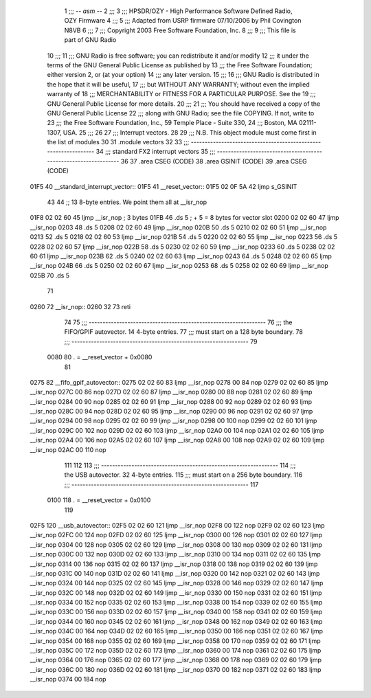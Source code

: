                               1 ;;; -*- asm -*-
                              2 ;;;
                              3 ;;; HPSDR/OZY - High Performance Software Defined Radio, OZY Firmware
                              4 ;;;
                              5 ;;; Adapted from USRP firmware 07/10/2006 by Phil Covington N8VB
                              6 ;;;
                              7 ;;; Copyright 2003 Free Software Foundation, Inc.
                              8 ;;; 
                              9 ;;; This file is part of GNU Radio
                             10 ;;; 
                             11 ;;; GNU Radio is free software; you can redistribute it and/or modify
                             12 ;;; it under the terms of the GNU General Public License as published by
                             13 ;;; the Free Software Foundation; either version 2, or (at your option)
                             14 ;;; any later version.
                             15 ;;; 
                             16 ;;; GNU Radio is distributed in the hope that it will be useful,
                             17 ;;; but WITHOUT ANY WARRANTY; without even the implied warranty of
                             18 ;;; MERCHANTABILITY or FITNESS FOR A PARTICULAR PURPOSE.  See the
                             19 ;;; GNU General Public License for more details.
                             20 ;;; 
                             21 ;;; You should have received a copy of the GNU General Public License
                             22 ;;; along with GNU Radio; see the file COPYING.  If not, write to
                             23 ;;; the Free Software Foundation, Inc., 59 Temple Place - Suite 330,
                             24 ;;; Boston, MA 02111-1307, USA.
                             25 ;;; 
                             26 
                             27 ;;; Interrupt vectors.
                             28 
                             29 ;;; N.B. This object module must come first in the list of modules
                             30 
                             31 	.module vectors
                             32 
                             33 ;;; ----------------------------------------------------------------
                             34 ;;;		  standard FX2 interrupt vectors
                             35 ;;; ----------------------------------------------------------------
                             36 
                             37 	.area CSEG (CODE)
                             38 	.area GSINIT (CODE)
                             39 	.area CSEG (CODE)
   01F5                      40 __standard_interrupt_vector::
   01F5                      41 __reset_vector::
   01F5 02 0F 5A             42 	ljmp	s_GSINIT
                             43 	
                             44 	;; 13 8-byte entries.  We point them all at __isr_nop
   01F8 02 02 60             45 	ljmp	__isr_nop	; 3 bytes
   01FB                      46 	.ds	5		; + 5 = 8 bytes for vector slot
   0200 02 02 60             47 	ljmp	__isr_nop
   0203                      48 	.ds	5
   0208 02 02 60             49 	ljmp	__isr_nop
   020B                      50 	.ds	5
   0210 02 02 60             51 	ljmp	__isr_nop
   0213                      52 	.ds	5
   0218 02 02 60             53 	ljmp	__isr_nop
   021B                      54 	.ds	5
   0220 02 02 60             55 	ljmp	__isr_nop
   0223                      56 	.ds	5
   0228 02 02 60             57 	ljmp	__isr_nop
   022B                      58 	.ds	5
   0230 02 02 60             59 	ljmp	__isr_nop
   0233                      60 	.ds	5
   0238 02 02 60             61 	ljmp	__isr_nop
   023B                      62 	.ds	5
   0240 02 02 60             63 	ljmp	__isr_nop
   0243                      64 	.ds	5
   0248 02 02 60             65 	ljmp	__isr_nop
   024B                      66 	.ds	5
   0250 02 02 60             67 	ljmp	__isr_nop
   0253                      68 	.ds	5
   0258 02 02 60             69 	ljmp	__isr_nop
   025B                      70 	.ds	5
                             71 
   0260                      72 __isr_nop::
   0260 32                   73 	reti
                             74 
                             75 ;;; ----------------------------------------------------------------
                             76 ;;; the FIFO/GPIF autovector.  14 4-byte entries.
                             77 ;;; must start on a 128 byte boundary.
                             78 ;;; ----------------------------------------------------------------
                             79 	
                    0080     80 	. = __reset_vector + 0x0080
                             81 		
   0275                      82 __fifo_gpif_autovector::
   0275 02 02 60             83 	ljmp	__isr_nop
   0278 00                   84 	nop	
   0279 02 02 60             85 	ljmp	__isr_nop
   027C 00                   86 	nop	
   027D 02 02 60             87 	ljmp	__isr_nop
   0280 00                   88 	nop	
   0281 02 02 60             89 	ljmp	__isr_nop
   0284 00                   90 	nop	
   0285 02 02 60             91 	ljmp	__isr_nop
   0288 00                   92 	nop	
   0289 02 02 60             93 	ljmp	__isr_nop
   028C 00                   94 	nop	
   028D 02 02 60             95 	ljmp	__isr_nop
   0290 00                   96 	nop	
   0291 02 02 60             97 	ljmp	__isr_nop
   0294 00                   98 	nop	
   0295 02 02 60             99 	ljmp	__isr_nop
   0298 00                  100 	nop	
   0299 02 02 60            101 	ljmp	__isr_nop
   029C 00                  102 	nop	
   029D 02 02 60            103 	ljmp	__isr_nop
   02A0 00                  104 	nop	
   02A1 02 02 60            105 	ljmp	__isr_nop
   02A4 00                  106 	nop	
   02A5 02 02 60            107 	ljmp	__isr_nop
   02A8 00                  108 	nop	
   02A9 02 02 60            109 	ljmp	__isr_nop
   02AC 00                  110 	nop	
                            111 
                            112 	
                            113 ;;; ----------------------------------------------------------------
                            114 ;;; the USB autovector.  32 4-byte entries.
                            115 ;;; must start on a 256 byte boundary.
                            116 ;;; ----------------------------------------------------------------
                            117 
                    0100    118 	. = __reset_vector + 0x0100
                            119 	
   02F5                     120 __usb_autovector::
   02F5 02 02 60            121 	ljmp	__isr_nop
   02F8 00                  122 	nop
   02F9 02 02 60            123 	ljmp	__isr_nop
   02FC 00                  124 	nop
   02FD 02 02 60            125 	ljmp	__isr_nop
   0300 00                  126 	nop
   0301 02 02 60            127 	ljmp	__isr_nop
   0304 00                  128 	nop
   0305 02 02 60            129 	ljmp	__isr_nop
   0308 00                  130 	nop
   0309 02 02 60            131 	ljmp	__isr_nop
   030C 00                  132 	nop
   030D 02 02 60            133 	ljmp	__isr_nop
   0310 00                  134 	nop
   0311 02 02 60            135 	ljmp	__isr_nop
   0314 00                  136 	nop
   0315 02 02 60            137 	ljmp	__isr_nop
   0318 00                  138 	nop
   0319 02 02 60            139 	ljmp	__isr_nop
   031C 00                  140 	nop
   031D 02 02 60            141 	ljmp	__isr_nop
   0320 00                  142 	nop
   0321 02 02 60            143 	ljmp	__isr_nop
   0324 00                  144 	nop
   0325 02 02 60            145 	ljmp	__isr_nop
   0328 00                  146 	nop
   0329 02 02 60            147 	ljmp	__isr_nop
   032C 00                  148 	nop
   032D 02 02 60            149 	ljmp	__isr_nop
   0330 00                  150 	nop
   0331 02 02 60            151 	ljmp	__isr_nop
   0334 00                  152 	nop
   0335 02 02 60            153 	ljmp	__isr_nop
   0338 00                  154 	nop
   0339 02 02 60            155 	ljmp	__isr_nop
   033C 00                  156 	nop
   033D 02 02 60            157 	ljmp	__isr_nop
   0340 00                  158 	nop
   0341 02 02 60            159 	ljmp	__isr_nop
   0344 00                  160 	nop
   0345 02 02 60            161 	ljmp	__isr_nop
   0348 00                  162 	nop
   0349 02 02 60            163 	ljmp	__isr_nop
   034C 00                  164 	nop
   034D 02 02 60            165 	ljmp	__isr_nop
   0350 00                  166 	nop
   0351 02 02 60            167 	ljmp	__isr_nop
   0354 00                  168 	nop
   0355 02 02 60            169 	ljmp	__isr_nop
   0358 00                  170 	nop
   0359 02 02 60            171 	ljmp	__isr_nop
   035C 00                  172 	nop
   035D 02 02 60            173 	ljmp	__isr_nop
   0360 00                  174 	nop
   0361 02 02 60            175 	ljmp	__isr_nop
   0364 00                  176 	nop
   0365 02 02 60            177 	ljmp	__isr_nop
   0368 00                  178 	nop
   0369 02 02 60            179 	ljmp	__isr_nop
   036C 00                  180 	nop
   036D 02 02 60            181 	ljmp	__isr_nop
   0370 00                  182 	nop
   0371 02 02 60            183 	ljmp	__isr_nop
   0374 00                  184 	nop
